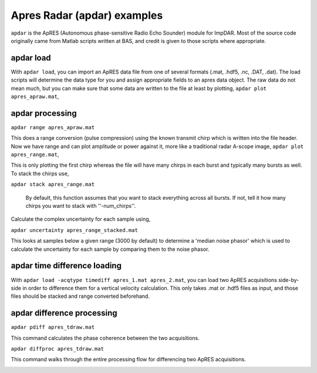 Apres Radar (apdar) examples
==============================

``apdar`` is the ApRES (Autonomous phase-sensitive Radio Echo Sounder) module for ImpDAR. Most of the source code originally came from Matlab scripts written at BAS, and credit is given to those scripts where appropriate.

apdar load
-----------------

With ``apdar load``, you can import an ApRES data file from one of several formats (.mat, .hdf5, .nc, .DAT, .dat). The load scripts will determine the data type for you and assign appropriate fields to an apres data object. The raw data do not mean much, but you can make sure that some data are written to the file at least by plotting, ``apdar plot apres_apraw.mat``,

.. image:: apres_raw.png

apdar processing
-----------------

``apdar range apres_apraw.mat``

This does a range conversion (pulse compression) using the known transmit chirp which is written into the file header. Now we have range and can plot amplitude or power against it, more like a traditional radar A-scope image, ``apdar plot apres_range.mat``,

.. image:: apres_range.png

This is only plotting the first chirp whereas the file will have many chirps in each burst and typically many bursts as well. To stack the chirps use,

``apdar stack apres_range.mat``

 By default, this function assumes that you want to stack everything across all bursts. If not, tell it how many chirps you want to stack with ''-num_chirps''.

.. image:: apres_range_stacked.png

Calculate the complex uncertainty for each sample using,

``apdar uncertainty apres_range_stacked.mat``

This looks at samples below a given range (3000 by default) to determine a 'median noise phasor' which is used to calculate the uncertainty for each sample by comparing them to the noise phasor.

.. image:: apres_range_stacked_uncertainty.png


apdar time difference loading
--------------------------------

With ``apdar load -acqtype timediff apres_1.mat apres_2.mat``, you can load two ApRES acquisitions side-by-side in order to difference them for a vertical velocity calculation. This only takes .mat or .hdf5 files as input, and those files should be stacked and range converted beforehand.

.. image:: diff_raw.png

apdar difference processing
-----------------------------

``apdar pdiff apres_tdraw.mat``

This command calculates the phase coherence between the two acquisitions.

.. image:: diff_coherence.png

``apdar diffproc apres_tdraw.mat``

This command walks through the entire processing flow for differencing two ApRES acquisitions.

.. image:: diff_velocity.png
